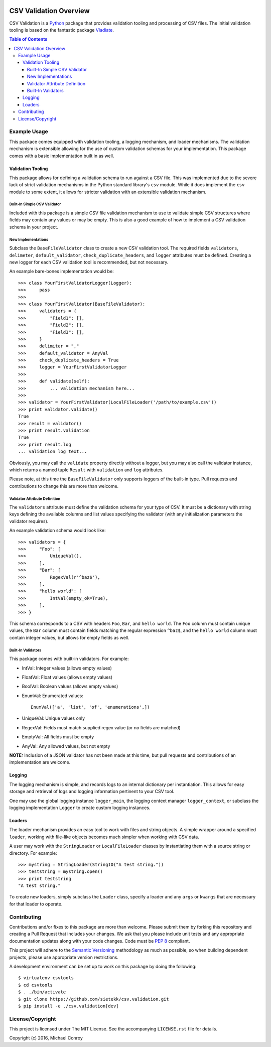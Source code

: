 .. image:: https://travis-ci.org/sietekk/csv.validation.svg?branch=master
    :target: https://travis-ci.org/sietekk/csv.validation
    :alt: Build Status

.. image:: https://coveralls.io/repos/github/sietekk/csv.validation/badge.svg?branch=master
    :target: https://coveralls.io/github/sietekk/csv.validation?branch=master
    :alt: Coverage

.. image:: https://img.shields.io/pypi/v/csv.validation.svg
   :target: https://pypi.python.org/pypi/csv.validation

.. image:: https://img.shields.io/badge/license-MIT-blue.svg
    :target: https://raw.githubusercontent.com/sietekk/csv.validation/master/LICENSE.rst

***********************
CSV Validation Overview
***********************


CSV Validation is a `Python`_ package that provides validation tooling
and processing of CSV files. The initial validation tooling is based on the
fantastic package `Vladiate`_.

.. _`Python`: https://www.python.org
.. _`Vladiate`: https://github.com/di/vladiate

.. contents:: Table of Contents


Example Usage
=============

This packace comes equipped with validation tooling, a logging mechanism, and
loader mechanisms. The validation mechanism is extensible allowing for the
use of custom validation schemas for your implementation. This package
comes with a basic implementation built in as well.


Validation Tooling
******************

This package allows for defining a validation schema to run against a CSV file.
This was implemented due to the severe lack of strict validation mechanisms in
the Python standard library's ``csv`` module. While it does implement the ``csv``
module to some extent, it allows for stricter validation with an extensible
validation mechanism.


Built-In Simple CSV Validator
^^^^^^^^^^^^^^^^^^^^^^^^^^^^^

Included with this package is a simple CSV file validation mechanism to use to
validate simple CSV structures where fields may contain any values or may be
empty. This is also a good example of how to implement a CSV validation schema
in your project.

New Implementations
^^^^^^^^^^^^^^^^^^^

Subclass the ``BaseFileValidator`` class to create a new CSV validation tool. The
required fields ``validators``, ``delimeter``, ``default_validator``,
``check_duplicate_headers``, and ``logger`` attributes must be defined. Creating
a new logger for each CSV validation tool is recommended, but not necessary.

An example bare-bones implementation would be::

    >>> class YourFirstValidatorLogger(Logger):
    >>>     pass
    >>>
    >>> class YourFirstValidator(BaseFileValidator):
    >>>     validators = {
    >>>         "Field1": [],
    >>>         "Field2": [],
    >>>         "Field3": [],
    >>>     }
    >>>     delimiter = ","
    >>>     default_validator = AnyVal
    >>>     check_duplicate_headers = True
    >>>     logger = YourFirstValidatorLogger
    >>>
    >>>     def validate(self):
    >>>         ... validation mechanism here...
    >>>
    >>> validator = YourFirstValidator(LocalFileLoader('/path/to/example.csv'))
    >>> print validator.validate()
    True
    >>> result = validator()
    >>> print result.validation
    True
    >>> print result.log
    ... validation log text...

Obviously, you may call the ``validate`` property directly without a logger, but
you may also call the validator instance, which returns a named tuple ``Result``
with ``validation`` and ``log`` attributes.

Please note, at this time the ``BaseFileValidator`` only supports loggers of the
built-in type. Pull requests and contributions to change this are more than
welcome.

Validator Attribute Definition
^^^^^^^^^^^^^^^^^^^^^^^^^^^^^^

The ``validators`` attribute must define the validation schema for your type of
CSV. It must be a dictionary with string keys defining the available columns and
list values specifying the validator (with any initialization parameters the
validator requires).

An example validation schema would look like::

    >>> validators = {
    >>>     "Foo": [
    >>>         UniqueVal(),
    >>>     ],
    >>>     "Bar": [
    >>>         RegexVal(r'^baz$'),
    >>>     ],
    >>>     "hello world": [
    >>>         IntVal(empty_ok=True),
    >>>     ],
    >>> }

This schema corresponds to a CSV with headers ``Foo``, ``Bar``, and
``hello world``. The ``Foo`` column must contain unique values, the ``Bar``
column must contain fields matching the regular expression ``^baz$``, and the
``hello world`` column must contain integer values, but allows for empty fields
as well.

Built-In Validators
^^^^^^^^^^^^^^^^^^^

This package comes with built-in validators. For example:

- IntVal: Integer values (allows empty values)
- FloatVal: Float values (allows empty values)
- BoolVal: Boolean values (allows empty values)
- EnumVal: Enumerated values::

    EnumVal(['a', 'list', 'of', 'enumerations',])

- UniqueVal: Unique values only
- RegexVal: Fields must match supplied regex value (or no fields are matched)
- EmptyVal: All fields must be empty
- AnyVal: Any allowed values, but not empty

**NOTE:** Inclusion of a JSON validator has not been made at this time, but
pull requests and contributions of an implementation are welcome.


Logging
*******

The logging mechanism is simple, and records logs to an internal dictionary per
instantiation. This allows for easy storage and retrieval of logs and logging
information pertinent to your CSV tool.

One may use the global logging instance ``logger_main``, the logging context
manager ``logger_context``, or subclass the logging implementation ``Logger``
to create custom logging instances.


Loaders
*******

The loader mechanism provides an easy tool to work with files and string objects.
A simple wrapper around a specified ``loader``, working with file-like objects
becomes much simpler when working with CSV data.

A user may work with the ``StringLoader`` or ``LocalFileLoader`` classes by
instantiating them with a source string or directory. For example::

    >>> mystring = StringLoader(StringIO("A test string."))
    >>> teststring = mystring.open()
    >>> print teststring
    "A test string."

To create new loaders, simply subclass the ``Loader`` class, specify a loader
and any ``args`` or ``kwargs`` that are necessary for that loader to operate.


Contributing
============

Contributions and/or fixes to this package are more than welcome. Please submit
them by forking this repository and creating a Pull Request that includes your
changes. We ask that you please include unit tests and any appropriate
documentation updates along with your code changes. Code must be `PEP 8`_
compliant.

This project will adhere to the `Semantic Versioning`_ methodology as much as
possible, so when building dependent projects, please use appropriate version
restrictions.

.. _`Semantic Versioning`: http://semver.org
.. _`PEP 8`: https://www.python.org/dev/peps/pep-0008/

A development environment can be set up to work on this package by doing the
following::

    $ virtualenv csvtools
    $ cd csvtools
    $ . ./bin/activate
    $ git clone https://github.com/sietekk/csv.validation.git
    $ pip install -e ./csv.validation[dev]


License/Copyright
=================

This project is licensed under The MIT License. See the accompanying
``LICENSE.rst`` file for details.

Copyright (c) 2016, Michael Conroy

